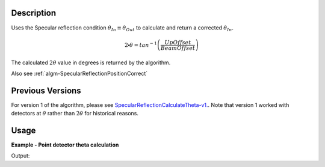 .. algorithm::

.. summary::

.. alias::

.. properties::

Description
-----------

Uses the Specular reflection condition :math:`\theta_{In} \equiv \theta_{Out}`
to calculate and return a corrected :math:`\theta_{In}`.

.. math:: 

   2\centerdot\theta = tan^{-1}\left(\frac{UpOffset}{BeamOffset}\right)

The calculated :math:`2\theta` value in degrees is returned by the algorithm.

Also see
:ref:`algm-SpecularReflectionPositionCorrect`

Previous Versions
-----------------

For version 1 of the algorithm, please see
`SpecularReflectionCalculateTheta-v1. <SpecularReflectionCalculateTheta-v1.html>`_. Note
that version 1 worked with detectors at :math:`\theta` rather than
:math:`2\theta` for historical reasons.

Usage
-----

**Example - Point detector theta calculation**

.. testcode:: SpecularReflectionCalculateThetaPointDetectorExample

   # Set up an instrument with a 45 degree final two theta angle.
   import os
   instrument_def = os.path.join( config.getInstrumentDirectory() , "INTER_Definition.xml")
   ws = LoadEmptyInstrument(instrument_def)
   inst = ws.getInstrument()
   ref_frame = inst.getReferenceFrame()
   upoffset = ref_frame.vecPointingUp() 
   det_position = {ref_frame.pointingUpAxis(): 1.0, ref_frame.pointingAlongBeamAxis(): 1.0, ref_frame.pointingHorizontalAxis():0}
   MoveInstrumentComponent(ws, 'point-detector',RelativePosition=False, **det_position)
   MoveInstrumentComponent(ws, 'some-surface-holder',RelativePosition=False,  X=0, Y= 0, Z=0)

   # Calculate the two theta.
   two_theta = SpecularReflectionCalculateTheta(InputWorkspace=ws, DetectorComponentName='point-detector', AnalysisMode='PointDetectorAnalysis')
   print two_theta
   
Output:

.. testoutput:: SpecularReflectionCalculateThetaPointDetectorExample 
 
   45.0
  
.. categories::

.. sourcelink::
